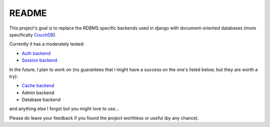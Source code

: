 =======
README
=======

This project's goal is to replace the RDBMS specific backends 
used in django with document-oriented databases (more 
specifically CouchDB_).

Currently it has a moderately tested:

* `Auth backend`_
* `Session backend`_

In the future, I plan to work on (no guarantees that I might
have a success on the one's listed below, but they are worth
a try):

* `Cache backend`_
* Admin backend
* Database backend
and anything else I forgot but you might love to use...

Please do leave your feedback if you found the project worthless
or useful (by any chance).

.. _`CouchDB`: http://couchdb.apache.org/
.. _`Auth backend`: http://docs.djangoproject.com/en/dev/topics/auth/#other-authentication-sources
.. _`Session backend`: http://docs.djangoproject.com/en/dev/topics/http/sessions/#configuring-the-session-engine
.. _`Cache backend`: http://docs.djangoproject.com/en/dev/topics/cache/#using-a-custom-cache-backend
